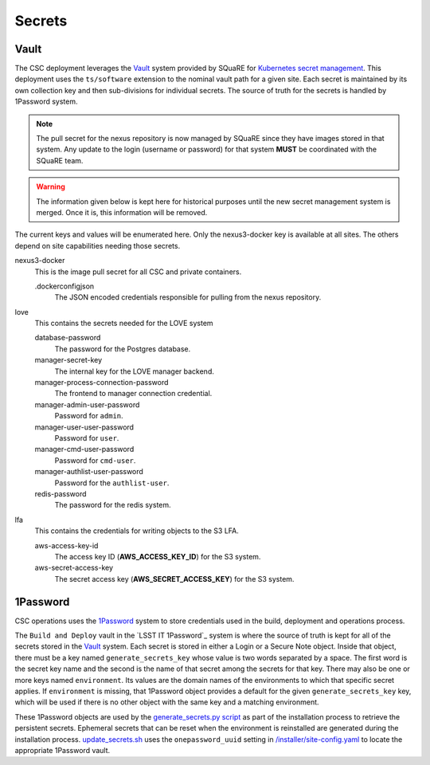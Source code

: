 #######
Secrets
#######

Vault
-----

The CSC deployment leverages the `Vault <https://www.hashicorp.com/products/vault>`_ system provided by SQuaRE for `Kubernetes secret management <https://phalanx.lsst.io/about/secrets.html#vault>`_.
This deployment uses the ``ts/software`` extension to the nominal vault path for a given site.
Each secret is maintained by its own collection key and then sub-divisions for individual secrets.
The source of truth for the secrets is handled by 1Password system.

.. note::

  The pull secret for the nexus repository is now managed by SQuaRE since they have images stored in that system. Any update to the login (username or password) for that system **MUST** be coordinated with the SQuaRE team.

.. warning::

  The information given below is kept here for historical purposes until the
  new secret management system is merged. Once it is, this information will
  be removed.

The current keys and values will be enumerated here.
Only the nexus3-docker key is available at all sites.
The others depend on site capabilities needing those secrets.


nexus3-docker
  This is the image pull secret for all CSC and private containers.

  .dockerconfigjson
    The JSON encoded credentials responsible for pulling from the nexus repository.

love
  This contains the secrets needed for the LOVE system

  database-password
    The password for the Postgres database.

  manager-secret-key
    The internal key for the LOVE manager backend.

  manager-process-connection-password
    The frontend to manager connection credential.

  manager-admin-user-password
    Password for ``admin``.

  manager-user-user-password
    Password for ``user``.

  manager-cmd-user-password
    Password for ``cmd-user``.

  manager-authlist-user-password
    Password for the ``authlist-user``.

  redis-password
    The password for the redis system.

lfa
  This contains the credentials for writing objects to the S3 LFA.

  aws-access-key-id
    The access key ID (**AWS_ACCESS_KEY_ID**) for the S3 system.
  aws-secret-access-key
    The secret access key (**AWS_SECRET_ACCESS_KEY**) for the S3 system.

1Password
---------

.. _1Password: https://1password.com/

CSC operations uses the `1Password`_ system to store credentials used in the build, deployment and operations process.

The ``Build and Deploy`` vault in the `LSST IT 1Password`_ system is where the source of truth is kept for all of the secrets stored in the `Vault`_ system.
Each secret is stored in either a Login or a Secure Note object.
Inside that object, there must be a key named ``generate_secrets_key`` whose value is two words separated by a space.
The first word is the secret key name and the second is the name of that secret among the secrets for that key.
There may also be one or more keys named ``environment``.
Its values are the domain names of the environments to which that specific secret applies.
If ``environment`` is missing, that 1Password object provides a default for the given ``generate_secrets_key`` key, which will be used if there is no other object with the same key and a matching environment.

These 1Password objects are used by the `generate_secrets.py script <https://github.com/lsst-ts/argocd-csc/blob/main/installer/generate_secrets.py>`__ as part of the installation process to retrieve the persistent secrets.
Ephemeral secrets that can be reset when the environment is reinstalled are generated during the installation process.
`update_secrets.sh <https://github.com/lsst-ts/argocd-csc/blob/main/installer/update_secrets.sh>`__ uses the ``onepassword_uuid`` setting in `/installer/site-config.yaml <https://github.com/lsst-ts/argocd-csc/blob/main/installer/site-config.yaml>`__ to locate the appropriate 1Password vault.
